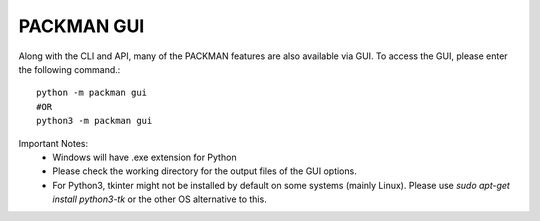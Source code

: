 .. _tutorials_gui:

PACKMAN GUI
===========

Along with the CLI and API, many of the PACKMAN features are also available via GUI. To access the GUI, please enter the following command.::

    python -m packman gui
    #OR
    python3 -m packman gui

Important Notes:
 - Windows will have .exe extension for Python
 - Please check the working directory for the output files of the GUI options.
 - For Python3, tkinter might not be installed by default on some systems (mainly Linux). Please use `sudo apt-get install python3-tk` or the other OS alternative to this.